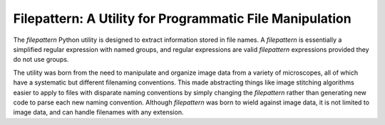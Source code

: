 =========================================================
Filepattern: A Utility for Programmatic File Manipulation
=========================================================

The `filepattern` Python utility is designed to extract information stored in
file names. A `filepattern` is essentially a simplified regular expression with
named groups, and regular expressions are valid `filepattern` expressions
provided they do not use groups.

The utility was born from the need to manipulate and organize image data from a
variety of microscopes, all of which have a systematic but different filenaming
conventions. This made abstracting things like image stitching algorithms easier
to apply to files with disparate naming conventions by simply changing the
`filepattern` rather than generating new code to parse each new naming
convention. Although `filepattern` was born to wield against image data, it is
not limited to image data, and can handle filenames with any extension.
